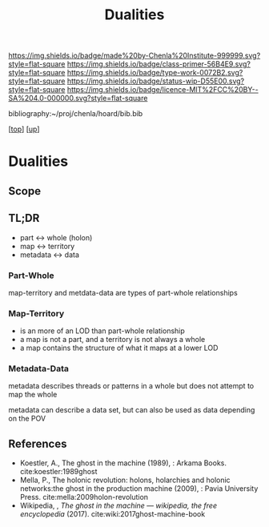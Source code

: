 #   -*- mode: org; fill-column: 60 -*-

#+TITLE: Dualities
#+STARTUP: showall
#+TOC: headlines 4
#+PROPERTY: filename

[[https://img.shields.io/badge/made%20by-Chenla%20Institute-999999.svg?style=flat-square]] 
[[https://img.shields.io/badge/class-primer-56B4E9.svg?style=flat-square]]
[[https://img.shields.io/badge/type-work-0072B2.svg?style=flat-square]]
[[https://img.shields.io/badge/status-wip-D55E00.svg?style=flat-square]]
[[https://img.shields.io/badge/licence-MIT%2FCC%20BY--SA%204.0-000000.svg?style=flat-square]]

bibliography:~/proj/chenla/hoard/bib.bib

[[[../../index.org][top]]] [[[./index.org][up]]]

* Dualities
:PROPERTIES:
:CUSTOM_ID:
:Name:     /home/deerpig/proj/chenla/warp/02/08/intro.org
:Created:  2018-05-01T15:56@Prek Leap (11.642600N-104.919210W)
:ID:       fb56fe80-2e81-46a5-b176-fdec4019a3a3
:VER:      578437049.086571905
:GEO:      48P-491193-1287029-15
:BXID:     proj:IFB0-6585
:Class:    primer
:Type:     work
:Status:   wip
:Licence:  MIT/CC BY-SA 4.0
:END:

** Scope
** TL;DR

#+begin_comment
Barely touched this here -- but actually this section has
been thought out more than most of the work which goes back
to the Sticky Stuff paper in 2006..  Next will be to go
through and pull in all my other notes and references
#+end_comment

 - part     <->  whole (holon)
 - map      <->  territory
 - metadata <->  data

*** Part-Whole

map-territory and metdata-data are types of part-whole relationships

*** Map-Territory 

  - is an more of an LOD than part-whole relationship
  - a map is not a part, and a territory is not always a whole
  - a map contains the structure of what it maps at a lower LOD

*** Metadata-Data 

metadata describes threads or patterns in a whole but does
not attempt to map the whole

metadata can describe a data set, but can also be used as data
depending on the POV

** References

 - Koestler, A., The ghost in the machine (1989), : Arkama Books.
   cite:koestler:1989ghost
 - Mella, P., The holonic revolution: holons, holarchies and holonic
   networks:the ghost in the production machine (2009), : Pavia
   University Press.
   cite:mella:2009holon-revolution
 - Wikipedia, , /The ghost in the machine --- wikipedia, the free
   encyclopedia/ (2017).  cite:wiki:2017ghost-machine-book
